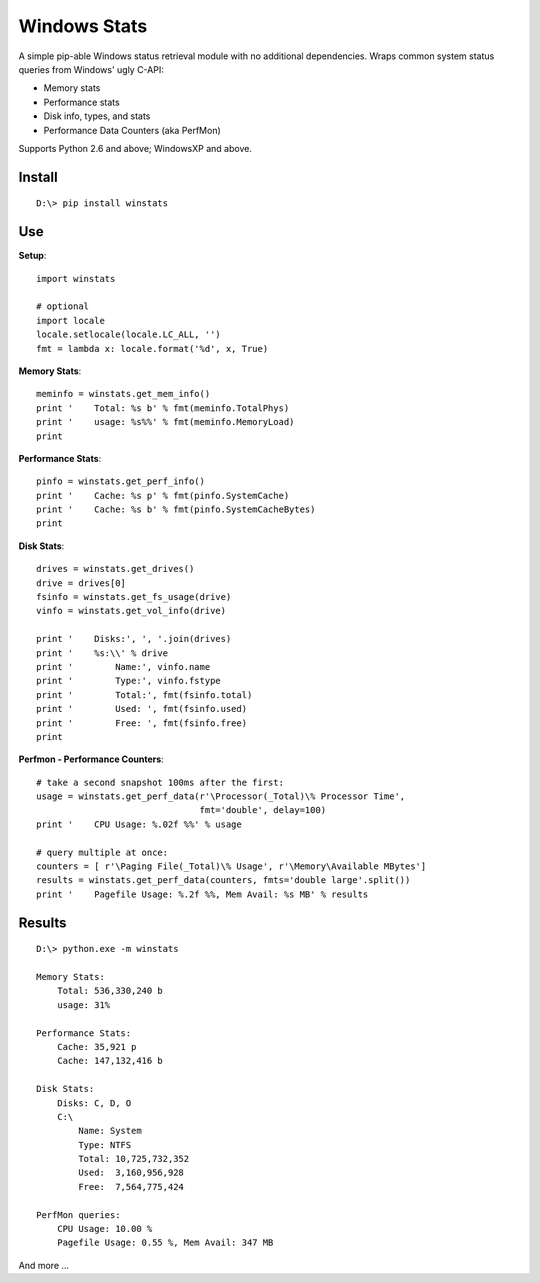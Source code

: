 

Windows Stats
===============

A simple pip-able Windows status retrieval module with no additional
dependencies.  Wraps common system status queries from Windows' ugly C-API:

* Memory stats
* Performance stats
* Disk info, types, and stats
* Performance Data Counters (aka PerfMon)

Supports Python 2.6 and above; WindowsXP and above.


Install
-------------

::

    D:\> pip install winstats


Use
-----

**Setup**::

    import winstats

    # optional
    import locale
    locale.setlocale(locale.LC_ALL, '')
    fmt = lambda x: locale.format('%d', x, True)

**Memory Stats**::

    meminfo = winstats.get_mem_info()
    print '    Total: %s b' % fmt(meminfo.TotalPhys)
    print '    usage: %s%%' % fmt(meminfo.MemoryLoad)
    print

**Performance Stats**::

    pinfo = winstats.get_perf_info()
    print '    Cache: %s p' % fmt(pinfo.SystemCache)
    print '    Cache: %s b' % fmt(pinfo.SystemCacheBytes)
    print

**Disk Stats**::

    drives = winstats.get_drives()
    drive = drives[0]
    fsinfo = winstats.get_fs_usage(drive)
    vinfo = winstats.get_vol_info(drive)

    print '    Disks:', ', '.join(drives)
    print '    %s:\\' % drive
    print '        Name:', vinfo.name
    print '        Type:', vinfo.fstype
    print '        Total:', fmt(fsinfo.total)
    print '        Used: ', fmt(fsinfo.used)
    print '        Free: ', fmt(fsinfo.free)
    print

**Perfmon - Performance Counters**::

    # take a second snapshot 100ms after the first:
    usage = winstats.get_perf_data(r'\Processor(_Total)\% Processor Time',
                                   fmt='double', delay=100)
    print '    CPU Usage: %.02f %%' % usage

    # query multiple at once:
    counters = [ r'\Paging File(_Total)\% Usage', r'\Memory\Available MBytes']
    results = winstats.get_perf_data(counters, fmts='double large'.split())
    print '    Pagefile Usage: %.2f %%, Mem Avail: %s MB' % results


Results
---------

::

    D:\> python.exe -m winstats

    Memory Stats:
        Total: 536,330,240 b
        usage: 31%

    Performance Stats:
        Cache: 35,921 p
        Cache: 147,132,416 b

    Disk Stats:
        Disks: C, D, O
        C:\
            Name: System
            Type: NTFS
            Total: 10,725,732,352
            Used:  3,160,956,928
            Free:  7,564,775,424

    PerfMon queries:
        CPU Usage: 10.00 %
        Pagefile Usage: 0.55 %, Mem Avail: 347 MB

And more ...

